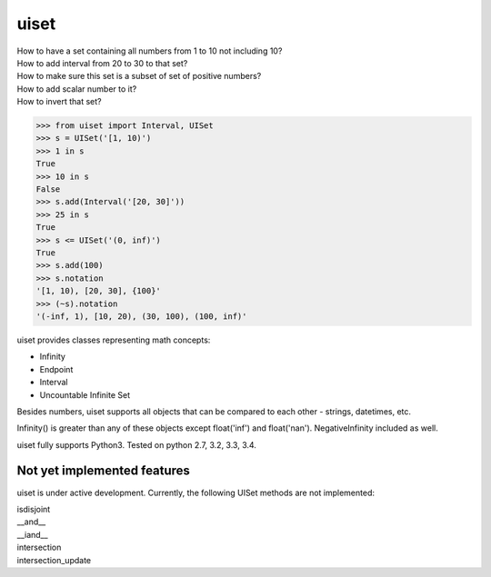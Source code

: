 uiset
=====

| How to have a set containing all numbers from 1 to 10 not including 10?
| How to add interval from 20 to 30 to that set?
| How to make sure this set is a subset of set of positive numbers?
| How to add scalar number to it?
| How to invert that set?

.. code:: python

    >>> from uiset import Interval, UISet
    >>> s = UISet('[1, 10)')
    >>> 1 in s
    True
    >>> 10 in s
    False
    >>> s.add(Interval('[20, 30]'))
    >>> 25 in s
    True
    >>> s <= UISet('(0, inf)')
    True
    >>> s.add(100)
    >>> s.notation
    '[1, 10), [20, 30], {100}'
    >>> (~s).notation
    '(-inf, 1), [10, 20), (30, 100), (100, inf)'

uiset provides classes representing math concepts:

- Infinity
- Endpoint
- Interval
- Uncountable Infinite Set

Besides numbers, uiset supports all objects that can be compared to each other - strings, datetimes, etc.

Infinity() is greater than any of these objects except float('inf') and float('nan').
NegativeInfinity included as well.


uiset fully supports Python3. Tested on python 2.7, 3.2, 3.3, 3.4.

Not yet implemented features
----------------------------
uiset is under active development. Currently, the following UISet methods are not implemented:

| isdisjoint
| __and__
| __iand__
| intersection
| intersection_update

